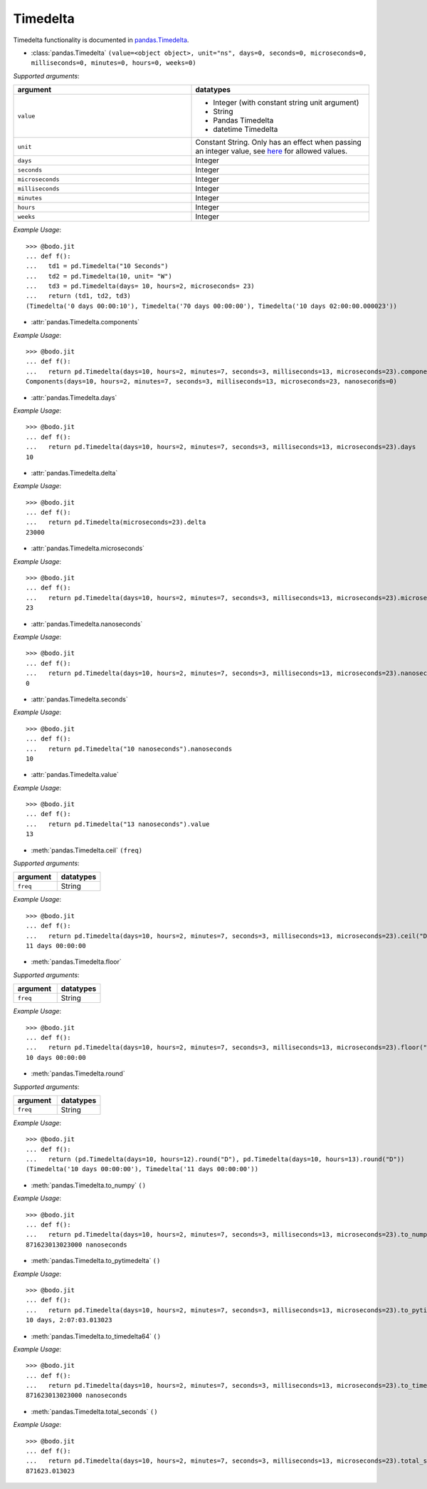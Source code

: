 
Timedelta
~~~~~~~~~
Timedelta functionality is documented in `pandas.Timedelta <https://pandas.pydata.org/pandas-docs/stable/reference/api/pandas.Timedelta.html>`_.

* :class:`pandas.Timedelta` ``(value=<object object>, unit="ns", days=0, seconds=0, microseconds=0, milliseconds=0, minutes=0, hours=0, weeks=0)``

`Supported arguments`:

.. list-table::
   :widths: 25 25
   :header-rows: 1

   * - argument
     - datatypes
   * - ``value``
     - - Integer (with constant string unit argument)
       - String
       - Pandas Timedelta
       - datetime Timedelta
   * - ``unit``
     - Constant String. Only has an effect when passing an integer value, see `here <https://pandas.pydata.org/pandas-docs/stable/reference/api/pandas.Timedelta.html>`_ for allowed values.
   * - ``days``
     - Integer
   * - ``seconds``
     - Integer
   * - ``microseconds``
     - Integer
   * - ``milliseconds``
     - Integer
   * - ``minutes``
     - Integer
   * - ``hours``
     - Integer
   * - ``weeks``
     - Integer

`Example Usage`::

    >>> @bodo.jit
    ... def f():
    ...   td1 = pd.Timedelta("10 Seconds")
    ...   td2 = pd.Timedelta(10, unit= "W")
    ...   td3 = pd.Timedelta(days= 10, hours=2, microseconds= 23)
    ...   return (td1, td2, td3)
    (Timedelta('0 days 00:00:10'), Timedelta('70 days 00:00:00'), Timedelta('10 days 02:00:00.000023'))


* :attr:`pandas.Timedelta.components`

`Example Usage`::

    >>> @bodo.jit
    ... def f():
    ...   return pd.Timedelta(days=10, hours=2, minutes=7, seconds=3, milliseconds=13, microseconds=23).components
    Components(days=10, hours=2, minutes=7, seconds=3, milliseconds=13, microseconds=23, nanoseconds=0)

* :attr:`pandas.Timedelta.days`

`Example Usage`::

    >>> @bodo.jit
    ... def f():
    ...   return pd.Timedelta(days=10, hours=2, minutes=7, seconds=3, milliseconds=13, microseconds=23).days
    10

* :attr:`pandas.Timedelta.delta`

`Example Usage`::

    >>> @bodo.jit
    ... def f():
    ...   return pd.Timedelta(microseconds=23).delta
    23000

* :attr:`pandas.Timedelta.microseconds`

`Example Usage`::

    >>> @bodo.jit
    ... def f():
    ...   return pd.Timedelta(days=10, hours=2, minutes=7, seconds=3, milliseconds=13, microseconds=23).microseconds
    23

* :attr:`pandas.Timedelta.nanoseconds`

`Example Usage`::

    >>> @bodo.jit
    ... def f():
    ...   return pd.Timedelta(days=10, hours=2, minutes=7, seconds=3, milliseconds=13, microseconds=23).nanoseconds
    0

* :attr:`pandas.Timedelta.seconds`

`Example Usage`::

    >>> @bodo.jit
    ... def f():
    ...   return pd.Timedelta("10 nanoseconds").nanoseconds
    10

* :attr:`pandas.Timedelta.value`

`Example Usage`::

    >>> @bodo.jit
    ... def f():
    ...   return pd.Timedelta("13 nanoseconds").value
    13

* :meth:`pandas.Timedelta.ceil` ``(freq)``


`Supported arguments`:

.. list-table::
   :widths: 25 25
   :header-rows: 1

   * - argument
     - datatypes
   * - ``freq``
     - String

`Example Usage`::

    >>> @bodo.jit
    ... def f():
    ...   return pd.Timedelta(days=10, hours=2, minutes=7, seconds=3, milliseconds=13, microseconds=23).ceil("D")
    11 days 00:00:00

* :meth:`pandas.Timedelta.floor`

`Supported arguments`:

.. list-table::
   :widths: 25 25
   :header-rows: 1

   * - argument
     - datatypes
   * - ``freq``
     - String

`Example Usage`::

    >>> @bodo.jit
    ... def f():
    ...   return pd.Timedelta(days=10, hours=2, minutes=7, seconds=3, milliseconds=13, microseconds=23).floor("D")
    10 days 00:00:00

* :meth:`pandas.Timedelta.round`

`Supported arguments`:

.. list-table::
   :widths: 25 25
   :header-rows: 1

   * - argument
     - datatypes
   * - ``freq``
     - String

`Example Usage`::

    >>> @bodo.jit
    ... def f():
    ...   return (pd.Timedelta(days=10, hours=12).round("D"), pd.Timedelta(days=10, hours=13).round("D"))
    (Timedelta('10 days 00:00:00'), Timedelta('11 days 00:00:00'))

* :meth:`pandas.Timedelta.to_numpy` ``()``

`Example Usage`::

    >>> @bodo.jit
    ... def f():
    ...   return pd.Timedelta(days=10, hours=2, minutes=7, seconds=3, milliseconds=13, microseconds=23).to_numpy()
    871623013023000 nanoseconds

* :meth:`pandas.Timedelta.to_pytimedelta` ``()``

`Example Usage`::

    >>> @bodo.jit
    ... def f():
    ...   return pd.Timedelta(days=10, hours=2, minutes=7, seconds=3, milliseconds=13, microseconds=23).to_pytimedelta()
    10 days, 2:07:03.013023

* :meth:`pandas.Timedelta.to_timedelta64` ``()``

`Example Usage`::

    >>> @bodo.jit
    ... def f():
    ...   return pd.Timedelta(days=10, hours=2, minutes=7, seconds=3, milliseconds=13, microseconds=23).to_timedelta64()
    871623013023000 nanoseconds

* :meth:`pandas.Timedelta.total_seconds` ``()``

`Example Usage`::

    >>> @bodo.jit
    ... def f():
    ...   return pd.Timedelta(days=10, hours=2, minutes=7, seconds=3, milliseconds=13, microseconds=23).total_seconds()
    871623.013023
